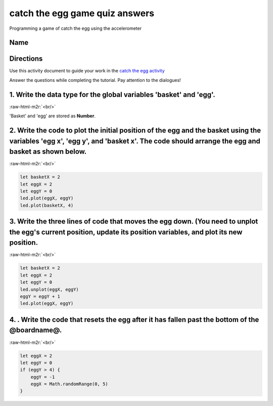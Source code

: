 .. role:: raw-html-m2r(raw)
   :format: html


catch the egg game quiz answers
===============================

Programming a game of catch the egg using the accelerometer 

Name
----

Directions
----------

Use this activity document to guide your work in the `catch the egg activity </lessons/catch-the-egg-game/activity>`_

Answer the questions while completing the tutorial. Pay attention to the dialogues!

1. Write the data type for the global variables 'basket' and 'egg'.
-------------------------------------------------------------------

:raw-html-m2r:`<br/>`

'Basket' and 'egg' are stored as **Number**.

2. Write the code to plot the initial position of the egg and the basket using the variables 'egg x', 'egg y', and 'basket x'. The code should arrange the egg and basket as shown below.
-----------------------------------------------------------------------------------------------------------------------------------------------------------------------------------------


.. image:: /static/mb/lessons/catch-the-egg-game-0.png
   :target: /static/mb/lessons/catch-the-egg-game-0.png
   :alt: 


:raw-html-m2r:`<br/>`

.. code-block:: blocks

   let basketX = 2
   let eggX = 2
   let eggY = 0
   led.plot(eggX, eggY)
   led.plot(basketX, 4)

3. Write the three lines of code that moves the egg down. (You need to unplot the egg's current position, update its position variables, and plot its new position.
-------------------------------------------------------------------------------------------------------------------------------------------------------------------

:raw-html-m2r:`<br/>`

.. code-block:: blocks

   let basketX = 2
   let eggX = 2
   let eggY = 0
   led.unplot(eggX, eggY)
   eggY = eggY + 1
   led.plot(eggX, eggY)

4. . Write the code that resets the egg after it has fallen past the bottom of the @boardname@.
-----------------------------------------------------------------------------------------------

:raw-html-m2r:`<br/>`

.. code-block:: blocks

   let eggX = 2
   let eggY = 0
   if (eggY > 4) {
       eggY = -1
       eggX = Math.randomRange(0, 5)
   }
